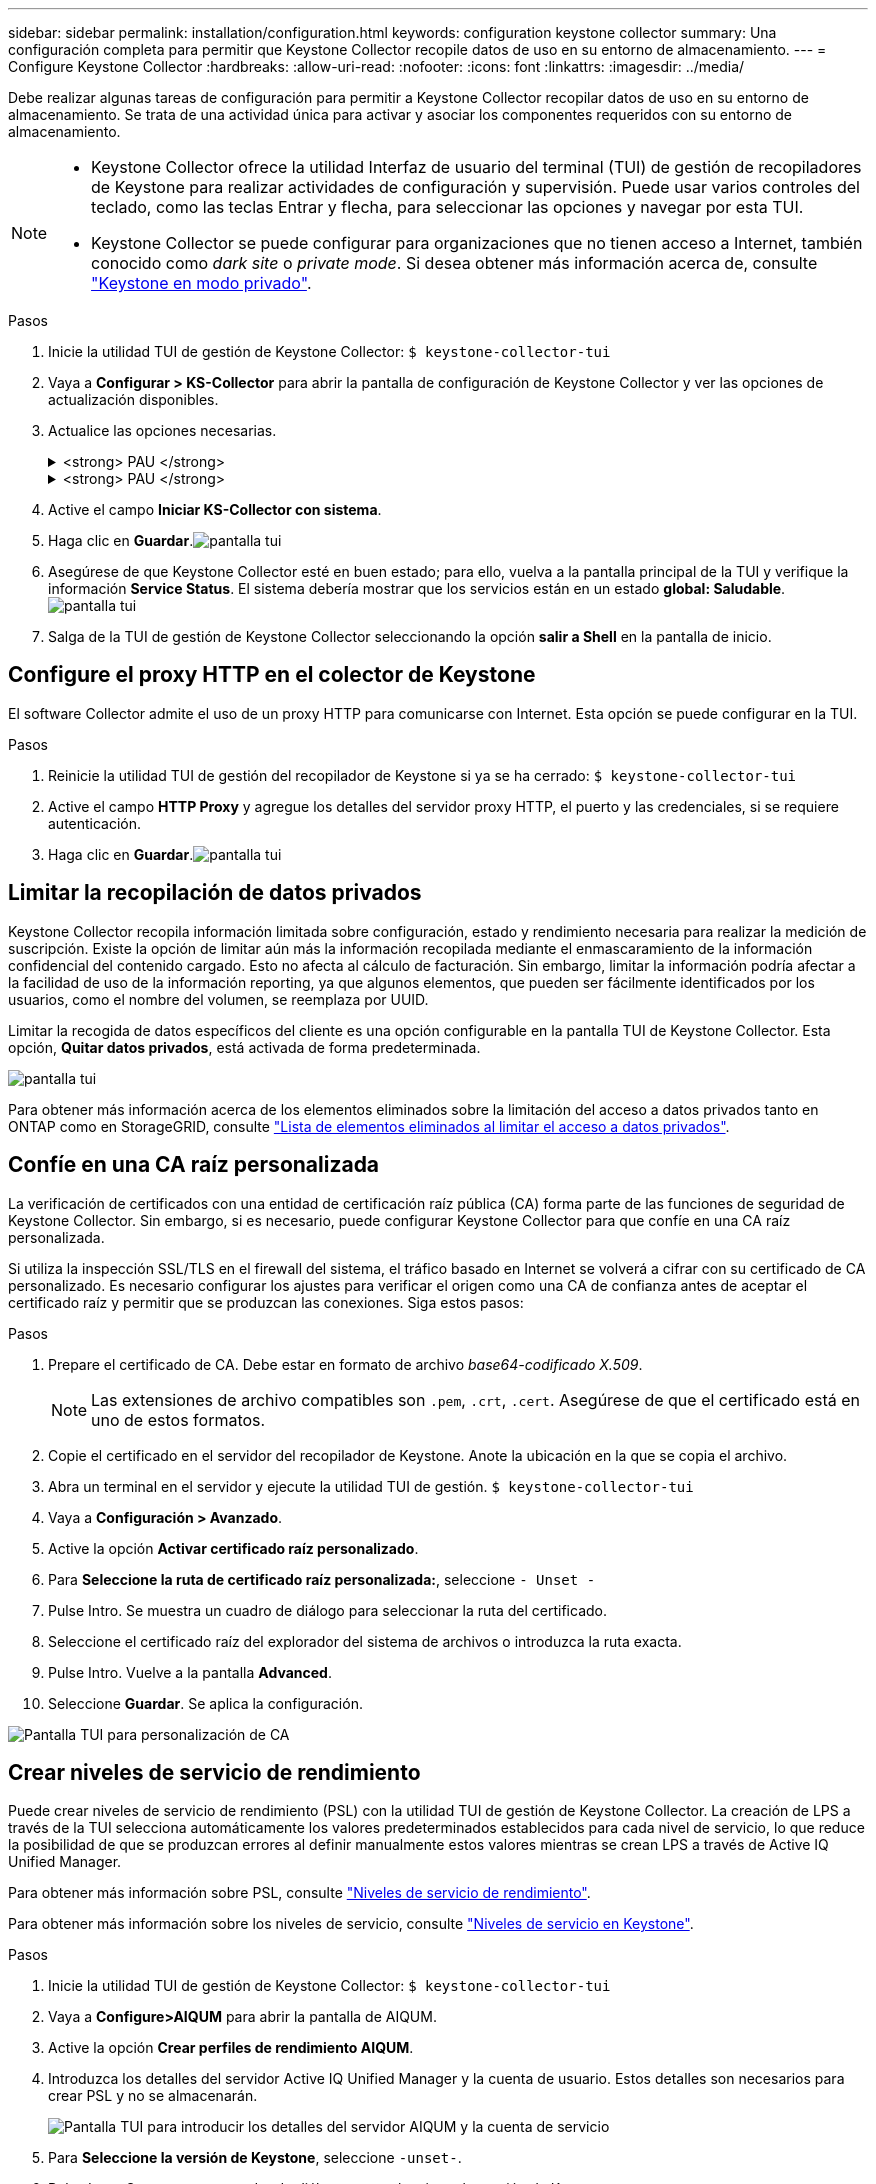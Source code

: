 ---
sidebar: sidebar 
permalink: installation/configuration.html 
keywords: configuration keystone collector 
summary: Una configuración completa para permitir que Keystone Collector recopile datos de uso en su entorno de almacenamiento. 
---
= Configure Keystone Collector
:hardbreaks:
:allow-uri-read: 
:nofooter: 
:icons: font
:linkattrs: 
:imagesdir: ../media/


[role="lead"]
Debe realizar algunas tareas de configuración para permitir a Keystone Collector recopilar datos de uso en su entorno de almacenamiento. Se trata de una actividad única para activar y asociar los componentes requeridos con su entorno de almacenamiento.

[NOTE]
====
* Keystone Collector ofrece la utilidad Interfaz de usuario del terminal (TUI) de gestión de recopiladores de Keystone para realizar actividades de configuración y supervisión. Puede usar varios controles del teclado, como las teclas Entrar y flecha, para seleccionar las opciones y navegar por esta TUI.
* Keystone Collector se puede configurar para organizaciones que no tienen acceso a Internet, también conocido como _dark site_ o _private mode_. Si desea obtener más información acerca de, consulte link:../dark-sites/overview.html["Keystone en modo privado"].


====
.Pasos
. Inicie la utilidad TUI de gestión de Keystone Collector:
`$ keystone-collector-tui`
. Vaya a **Configurar > KS-Collector** para abrir la pantalla de configuración de Keystone Collector y ver las opciones de actualización disponibles.
. Actualice las opciones necesarias.
+
.<strong> PAU </strong>
[%collapsible]
====
** *Recopilar uso de ONTAP*: Esta opción permite la recopilación de datos de uso para ONTAP. Añada los detalles del servidor y la cuenta de servicio de Active IQ Unified Manager (Unified Manager).
** *Recopilar datos de rendimiento de ONTAP*: Esta opción permite la recopilación de datos de rendimiento para ONTAP. Esta opción está desactivada de forma predeterminada. Habilite esta opción si es necesario supervisar el rendimiento en su entorno para fines de acuerdo de nivel de servicio. Proporcione los detalles de la cuenta de usuario de la base de datos de Unified Manager. Para obtener información sobre cómo crear usuarios de bases de datos, consulte link:../installation/addl-req.html["Cree usuarios de Unified Manager"].
** *Eliminar datos privados*: Esta opción elimina datos privados específicos de los clientes y está activada de forma predeterminada. Para obtener información acerca de los datos que se excluyen de las métricas si esta opción está activada, consulte link:../installation/configuration.html#limit-collection-of-private-data["Limitar la recopilación de datos privados"].


====
+
.<strong> PAU </strong>
[%collapsible]
====
** *Recopilar uso de StorageGRID*: Esta opción permite recopilar los detalles de uso de los nodos. Añada la dirección del nodo StorageGRID y los detalles de usuario.
** *Eliminar datos privados*: Esta opción elimina datos privados específicos de los clientes y está activada de forma predeterminada. Para obtener información acerca de los datos que se excluyen de las métricas si esta opción está activada, consulte link:../installation/configuration.html#limit-collection-of-private-data["Limitar la recopilación de datos privados"].


====
. Active el campo **Iniciar KS-Collector con sistema**.
. Haga clic en **Guardar**.image:tui-1.png["pantalla tui"]
. Asegúrese de que Keystone Collector esté en buen estado; para ello, vuelva a la pantalla principal de la TUI y verifique la información **Service Status**. El sistema debería mostrar que los servicios están en un estado **global: Saludable**.image:tui-2.png["pantalla tui"]
. Salga de la TUI de gestión de Keystone Collector seleccionando la opción **salir a Shell** en la pantalla de inicio.




== Configure el proxy HTTP en el colector de Keystone

El software Collector admite el uso de un proxy HTTP para comunicarse con Internet. Esta opción se puede configurar en la TUI.

.Pasos
. Reinicie la utilidad TUI de gestión del recopilador de Keystone si ya se ha cerrado:
`$ keystone-collector-tui`
. Active el campo **HTTP Proxy** y agregue los detalles del servidor proxy HTTP, el puerto y las credenciales, si se requiere autenticación.
. Haga clic en **Guardar**.image:tui-3.png["pantalla tui"]




== Limitar la recopilación de datos privados

Keystone Collector recopila información limitada sobre configuración, estado y rendimiento necesaria para realizar la medición de suscripción. Existe la opción de limitar aún más la información recopilada mediante el enmascaramiento de la información confidencial del contenido cargado. Esto no afecta al cálculo de facturación. Sin embargo, limitar la información podría afectar a la facilidad de uso de la información reporting, ya que algunos elementos, que pueden ser fácilmente identificados por los usuarios, como el nombre del volumen, se reemplaza por UUID.

Limitar la recogida de datos específicos del cliente es una opción configurable en la pantalla TUI de Keystone Collector. Esta opción, *Quitar datos privados*, está activada de forma predeterminada.

image:tui-4.png["pantalla tui"]

Para obtener más información acerca de los elementos eliminados sobre la limitación del acceso a datos privados tanto en ONTAP como en StorageGRID, consulte link:../installation/data-collection.html["Lista de elementos eliminados al limitar el acceso a datos privados"].



== Confíe en una CA raíz personalizada

La verificación de certificados con una entidad de certificación raíz pública (CA) forma parte de las funciones de seguridad de Keystone Collector. Sin embargo, si es necesario, puede configurar Keystone Collector para que confíe en una CA raíz personalizada.

Si utiliza la inspección SSL/TLS en el firewall del sistema, el tráfico basado en Internet se volverá a cifrar con su certificado de CA personalizado. Es necesario configurar los ajustes para verificar el origen como una CA de confianza antes de aceptar el certificado raíz y permitir que se produzcan las conexiones. Siga estos pasos:

.Pasos
. Prepare el certificado de CA. Debe estar en formato de archivo _base64-codificado X.509_.
+

NOTE: Las extensiones de archivo compatibles son `.pem`, `.crt`, `.cert`. Asegúrese de que el certificado está en uno de estos formatos.

. Copie el certificado en el servidor del recopilador de Keystone. Anote la ubicación en la que se copia el archivo.
. Abra un terminal en el servidor y ejecute la utilidad TUI de gestión.
`$ keystone-collector-tui`
. Vaya a *Configuración > Avanzado*.
. Active la opción *Activar certificado raíz personalizado*.
. Para *Seleccione la ruta de certificado raíz personalizada:*, seleccione `- Unset -`
. Pulse Intro. Se muestra un cuadro de diálogo para seleccionar la ruta del certificado.
. Seleccione el certificado raíz del explorador del sistema de archivos o introduzca la ruta exacta.
. Pulse Intro. Vuelve a la pantalla *Advanced*.
. Seleccione *Guardar*. Se aplica la configuración.


image:kc-custom-ca.png["Pantalla TUI para personalización de CA"]



== Crear niveles de servicio de rendimiento

Puede crear niveles de servicio de rendimiento (PSL) con la utilidad TUI de gestión de Keystone Collector. La creación de LPS a través de la TUI selecciona automáticamente los valores predeterminados establecidos para cada nivel de servicio, lo que reduce la posibilidad de que se produzcan errores al definir manualmente estos valores mientras se crean LPS a través de Active IQ Unified Manager.

Para obtener más información sobre PSL, consulte link:https://docs.netapp.com/us-en/active-iq-unified-manager/storage-mgmt/concept_manage_performance_service_levels.html["Niveles de servicio de rendimiento"^].

Para obtener más información sobre los niveles de servicio, consulte link:https://docs.netapp.com/us-en/keystone-staas/concepts/service-levels.html#service-levels-for-file-and-block-storage["Niveles de servicio en Keystone"^].

.Pasos
. Inicie la utilidad TUI de gestión de Keystone Collector:
`$ keystone-collector-tui`
. Vaya a *Configure>AIQUM* para abrir la pantalla de AIQUM.
. Active la opción *Crear perfiles de rendimiento AIQUM*.
. Introduzca los detalles del servidor Active IQ Unified Manager y la cuenta de usuario. Estos detalles son necesarios para crear PSL y no se almacenarán.
+
image:qos-account-details-1.png["Pantalla TUI para introducir los detalles del servidor AIQUM y la cuenta de servicio"]

. Para *Seleccione la versión de Keystone*, seleccione `-unset-`.
. Pulse Intro. Se muestra un cuadro de diálogo para seleccionar la versión de Keystone.
. Resalte *STaaS* para especificar la versión de Keystone para STaaS de Keystone y, a continuación, presione Intro.
+
image:qos-STaaS-selection-2.png["Pantalla de TUI para especificar la versión de Keystone"]

+

NOTE: Puedes resaltar la opción *KFS* para los servicios de suscripción de Keystone versión 1. Los servicios de suscripción de Keystone son diferentes de STaaS de Keystone en los niveles de servicio constituyentes, ofertas de servicio y principios de facturación. Para obtener más información, consulte link:https://docs.netapp.com/us-en/keystone-staas/subscription-services-v1.html["Servicios de suscripción Keystone | Versión 1"^].

. Todos los niveles de servicio de Keystone compatibles se mostrarán dentro de la opción *Seleccionar niveles de servicio de Keystone* para la versión de Keystone especificada. Habilite los niveles de servicio que desee en la lista.
+
image:qos-STaaS-selection-3.png["Pantalla de TUI para mostrar todos los niveles de servicio de Keystone compatibles"]

+

NOTE: Puede seleccionar varios niveles de servicio simultáneamente para crear PSL.

. Seleccione *Guardar* y presione Intro. Se crearán niveles de servicio de rendimiento.
+
Puedes ver las PSL creadas, como Premium-KS-STaaS para STaaS o Extreme KFS para KFS, en la página *Niveles de servicio de rendimiento* en Active IQ Unified Manager. Si las PSL creadas no cumplen con sus requisitos, puede modificar las PSL para satisfacer sus necesidades. Para obtener más información, consulte link:https://docs.netapp.com/us-en/active-iq-unified-manager/storage-mgmt/task_create_and_edit_psls.html["Creación y edición de niveles de servicio de rendimiento"^].

+
image:qos-performance-sl.png["Captura de pantalla de la interfaz de usuario para mostrar las políticas de AQoS creadas"]




TIP: Si ya existe un PSL para el nivel de servicio seleccionado en el servidor de Active IQ Unified Manager especificado, no podrá volver a crearlo. Si intenta hacerlo, recibirá un mensaje de error. image:qos-failed-policy-1.png["Pantalla de TUI para mostrar el mensaje de error para la creación de políticas"]
